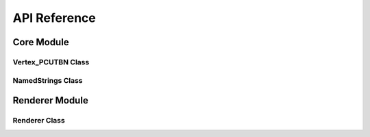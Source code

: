 API Reference
=============

Core Module
-----------

Vertex_PCUTBN Class
~~~~~~~~~~~~~~~~~~~
.. doxygenclass:: Vertex_PCU
   :members:
   :undoc-members:

.. doxygenclass:: Vertex_PCUTBN
   :members:
   :undoc-members:

NamedStrings Class
~~~~~~~~~~~~~~~~~~

.. doxygenclass:: NamedStrings
   :members:
   :undoc-members:

Renderer Module
---------------

Renderer Class
~~~~~~~~~~~~~~

.. doxygenclass:: Renderer
   :members:
   :undoc-members:
